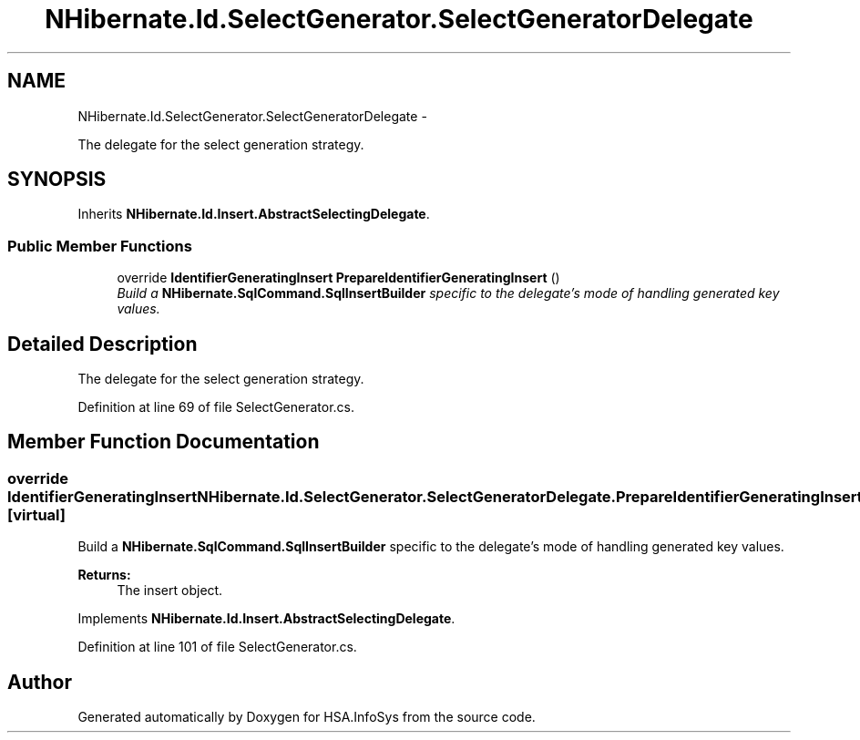 .TH "NHibernate.Id.SelectGenerator.SelectGeneratorDelegate" 3 "Fri Jul 5 2013" "Version 1.0" "HSA.InfoSys" \" -*- nroff -*-
.ad l
.nh
.SH NAME
NHibernate.Id.SelectGenerator.SelectGeneratorDelegate \- 
.PP
The delegate for the select generation strategy\&. 

.SH SYNOPSIS
.br
.PP
.PP
Inherits \fBNHibernate\&.Id\&.Insert\&.AbstractSelectingDelegate\fP\&.
.SS "Public Member Functions"

.in +1c
.ti -1c
.RI "override \fBIdentifierGeneratingInsert\fP \fBPrepareIdentifierGeneratingInsert\fP ()"
.br
.RI "\fIBuild a \fBNHibernate\&.SqlCommand\&.SqlInsertBuilder\fP specific to the delegate's mode of handling generated key values\&. \fP"
.in -1c
.SH "Detailed Description"
.PP 
The delegate for the select generation strategy\&.


.PP
Definition at line 69 of file SelectGenerator\&.cs\&.
.SH "Member Function Documentation"
.PP 
.SS "override \fBIdentifierGeneratingInsert\fP NHibernate\&.Id\&.SelectGenerator\&.SelectGeneratorDelegate\&.PrepareIdentifierGeneratingInsert ()\fC [virtual]\fP"

.PP
Build a \fBNHibernate\&.SqlCommand\&.SqlInsertBuilder\fP specific to the delegate's mode of handling generated key values\&. 
.PP
\fBReturns:\fP
.RS 4
The insert object\&. 
.RE
.PP

.PP
Implements \fBNHibernate\&.Id\&.Insert\&.AbstractSelectingDelegate\fP\&.
.PP
Definition at line 101 of file SelectGenerator\&.cs\&.

.SH "Author"
.PP 
Generated automatically by Doxygen for HSA\&.InfoSys from the source code\&.
